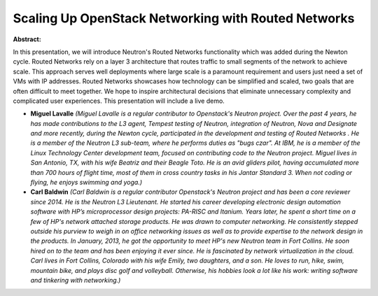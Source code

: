 Scaling Up OpenStack Networking with Routed Networks
~~~~~~~~~~~~~~~~~~~~~~~~~~~~~~~~~~~~~~~~~~~~~~~~~~~~

**Abstract:**

In this presentation, we will introduce Neutron's Routed Networks functionality which was added during the Newton cycle. Routed Networks rely on a layer 3 architecture that routes traffic to small segments of the network to achieve scale. This approach serves well deployments where large scale is a paramount requirement and users just need a set of VMs with IP addresses. Routed Networks showcases how technology can be simplified and scaled, two goals that are often difficult to meet together. We hope to inspire architectural decisions that eliminate unnecessary complexity and complicated user experiences. This presentation will include a live demo.


* **Miguel Lavalle** *(Miguel Lavalle is a regular contributor to Openstack's Neutron project. Over the past 4 years, he has made contributions to the L3 agent, Tempest testing of Neutron, integration of Neutron, Nova and Designate and more recently, during the Newton cycle, participated in the development and testing of Routed Networks . He is a member of the Neutron L3 sub-team, where he performs duties as "bugs czar". At IBM, he is a member of the Linux Technology Center development team, focused on contributing code to the Neutron project. Miguel lives in San Antonio, TX, with his wife Beatriz and their Beagle Toto. He is an avid gliders pilot, having accumulated more than 700 hours of flight time, most of them in cross country tasks in his Jantar Standard 3. When not coding or flying, he enjoys swimming and yoga.)*

* **Carl Baldwin** *(Carl Baldwin is a regular contributor Openstack's Neutron project and has been a core reviewer since 2014. He is the Neutron L3 Lieutenant. He started his career developing electronic design automation software with HP’s microprocessor design projects: PA-RISC and Itanium. Years later, he spent a short time on a few of HP's network attached storage products. He was drawn to computer networking. He consistently stepped outside his purview to weigh in on office networking issues as well as to provide expertise to the network design in the products. In January, 2013, he got the opportunity to meet HP's new Neutron team in Fort Collins. He soon hired on to the team and has been enjoying it ever since. He is fascinated by network virtualization in the cloud. Carl lives in Fort Collins, Colorado with his wife Emily, two daughters, and a son. He loves to run, hike, swim, mountain bike, and plays disc golf and volleyball. Otherwise, his hobbies look a lot like his work: writing software and tinkering with networking.)*
